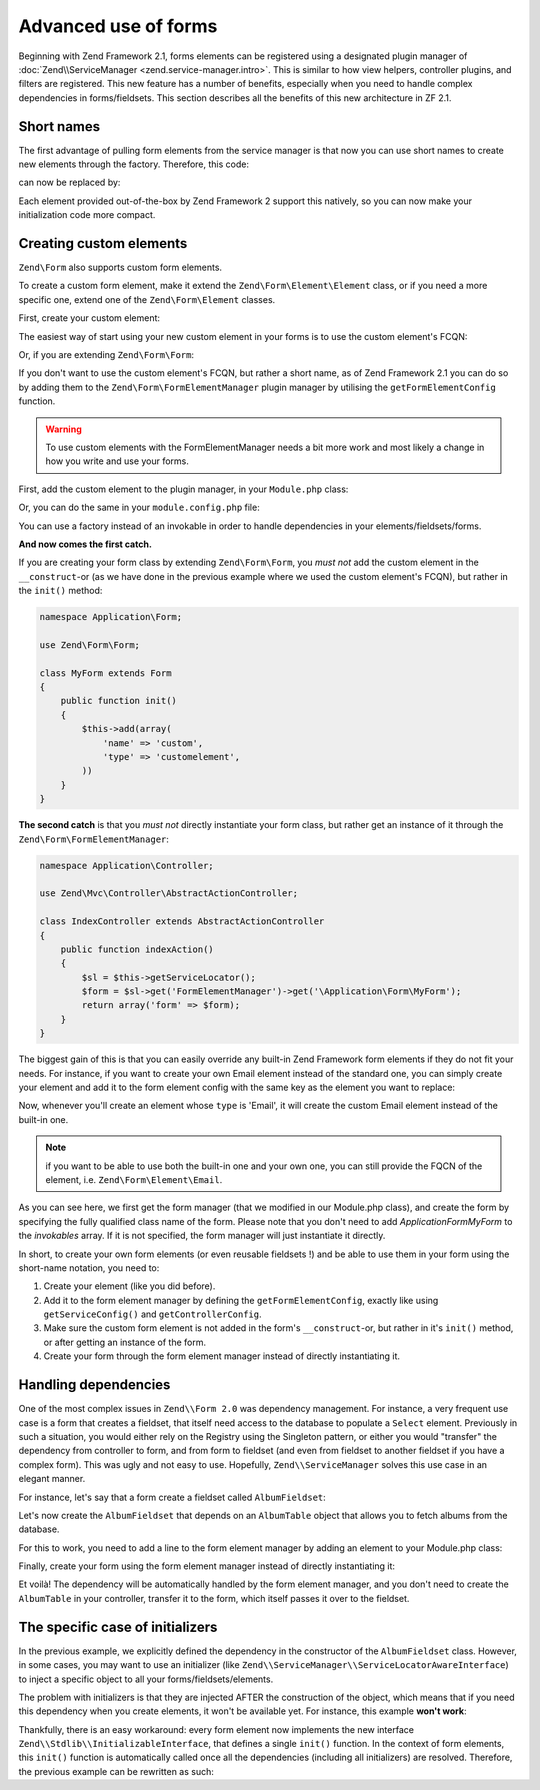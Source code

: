 .. _zend.form.advanced-use-of-forms:

Advanced use of forms
=====================

Beginning with Zend Framework 2.1, forms elements can be registered using a designated plugin manager of
:doc:`Zend\\ServiceManager <zend.service-manager.intro>`. This is similar to how view helpers, controller plugins, and
filters are registered. This new feature has a number of benefits, especially when you need to handle complex 
dependencies in forms/fieldsets. This section describes all the benefits of this new architecture in ZF 2.1.

.. _zend.form.advanced-use-of-forms.short-names:

Short names
-----------

The first advantage of pulling form elements from the service manager is that now you can use short names to create new elements through the factory. Therefore, this code:

.. code-block:: php
    :linenos:

    $form->add(array(
        'type' => 'Zend\Form\Element\Email',
        'name' => 'email'
    ));
   
can now be replaced by:

.. code-block:: php
   :linenos:

   $form->add(array(
        'type' => 'Email',
        'name' => 'email'
   ));

Each element provided out-of-the-box by Zend Framework 2 support this natively, so you can now make your initialization code more compact.

.. _zend.form.advanced-use-of-forms.create-your-own-elements:

Creating custom elements
------------------------

``Zend\Form`` also supports custom form elements. 

To create a custom form element, make it extend the ``Zend\Form\Element\Element`` class, or if you need a more specific
one, extend one of the ``Zend\Form\Element`` classes.

First, create your custom element:

.. code-block:: php
    :linenos:

    namespace Application\Form\Element;

    use Zend\Form\Element;

    class CustomElement extends Element
    {
        // Define your element…
    }


The easiest way of start using your new custom element in your forms is to use the custom element's FCQN:

.. code-block:: php
    :linenos:

    $form = new Zend\Form\Form();
    $form->add(array(
        'name' => 'custom',
        'type' => 'Application\Form\Element\CustomElement',
    ));

Or, if you are extending ``Zend\Form\Form``:

.. code-block:: php
    :linenos:

    namespace Application\Form;

    use Zend\Form\Form;

    class MyForm extends Form
    {
        public function __construct($name = null)
        {
            parent::__construct($name);

            $this->add(array(
                'name' => 'custom',
                'type' => 'Application\Form\Element\CustomElement',
            ))
        }
    }


If you don't want to use the custom element's FCQN, but rather a short name, as of Zend Framework 2.1 you can do so
by adding them to the ``Zend\Form\FormElementManager`` plugin manager by utilising the ``getFormElementConfig`` function.

.. warning::

    To use custom elements with the FormElementManager needs a bit more work and most likely a change in how you write and
    use your forms.

First, add the custom element to the plugin manager, in your ``Module.php`` class:

.. code-block:: php
    :linenos:

    namespace Application;

    use Zend\ModuleManager\Feature\FormElementProviderInterface;

    class Module implements FormElementProviderInterface
    {
        public function getFormElementConfig()
        {
            return array(
                'invokables' => array(
                    'customelement' => 'Application\Form\Element\CustomElement'
                )
            );
        }
    }

Or, you can do the same in your ``module.config.php`` file:

.. code-block:: php
    :linenos:

    return array(
        'form_elements' => array(
            'invokables' => array(
                'customelement' => 'Application\Form\Element\CustomElement'
            )
        )
    );
   
You can use a factory instead of an invokable in order to handle dependencies in your elements/fieldsets/forms.

**And now comes the first catch.**

If you are creating your form class by extending ``Zend\Form\Form``, you *must not* add the custom element in the
``__construct``-or (as we have done in the previous example where we used the custom element's FCQN),
but rather in the ``init()`` method:

.. code-block:: php

    namespace Application\Form;

    use Zend\Form\Form;

    class MyForm extends Form
    {
        public function init()
        {
            $this->add(array(
                'name' => 'custom',
                'type' => 'customelement',
            ))
        }
    }

**The second catch** is that you *must not* directly instantiate your form class, but rather get an instance of it
through the ``Zend\Form\FormElementManager``:

.. code-block:: php

    namespace Application\Controller;

    use Zend\Mvc\Controller\AbstractActionController;

    class IndexController extends AbstractActionController
    {
        public function indexAction()
        {
            $sl = $this->getServiceLocator();
            $form = $sl->get('FormElementManager')->get('\Application\Form\MyForm');
            return array('form' => $form);
        }
    }

  
The biggest gain of this is that you can easily override any built-in Zend Framework form elements if they do not fit your needs.
For instance, if you want to create your own Email element instead of the standard one, you can simply create your element and add it to
the form element config with the same key as the element you want to replace:

.. code-block:: php
    :linenos:

    namespace Application;

    use Zend\ModuleManager\Feature\FormElementProviderInterface;

    class Module implements FormElementProviderInterface
    {
        public function getFormElementConfig()
        {
            return array(
                'invokables' => array(
                    'Email' => 'Application\Form\Element\MyEmail'
                )
            );
        }
    }
   
Now, whenever you'll create an element whose ``type`` is 'Email', it will create the custom Email element instead of the built-in one.

.. note::
   
   if you want to be able to use both the built-in one and your own one, you can still provide the FQCN of the element, 
   i.e. ``Zend\Form\Element\Email``.

As you can see here, we first get the form manager (that we modified in our Module.php class), and create the form by specifying the fully
qualified class name of the form. Please note that you don't need to add `Application\Form\MyForm` to the `invokables` array. If it is not
specified, the form manager will just instantiate it directly.

In short, to create your own form elements (or even reusable fieldsets !) and be able to use them in your form using the short-name notation, you need to:

1. Create your element (like you did before).
2. Add it to the form element manager by defining the ``getFormElementConfig``, exactly like using ``getServiceConfig()`` and ``getControllerConfig``.
3. Make sure the custom form element is not added in the form's ``__construct``-or, but rather in it's ``init()`` method, or after getting an instance of the form.
4. Create your form through the form element manager instead of directly instantiating it.

.. _zend.form.advanced-use-of-forms.handling-dependencies:

Handling dependencies
---------------------

One of the most complex issues in ``Zend\\Form 2.0`` was dependency management. For instance, a very frequent use case
is a form that creates a fieldset, that itself need access to the database to populate a ``Select`` element. Previously
in such a situation, you would either rely on the Registry using the Singleton pattern, or either you would "transfer" 
the dependency from controller to form, and from form to fieldset (and even from fieldset to another fieldset if you 
have a complex form). This was ugly and not easy to use. Hopefully, ``Zend\\ServiceManager`` solves this use case in an
elegant manner.

For instance, let's say that a form create a fieldset called ``AlbumFieldset``:

.. code-block:: php
    :linenos:

    namespace Application\Form;

    use Zend\Form\Form;

    class CreateAlbum extends Form
    {
        public function __construct()
        {
            $this->add(array(
                'name' => 'album',
                'type' => 'AlbumFieldset'
            ));
        }
    }

Let's now create the ``AlbumFieldset`` that depends on an ``AlbumTable`` object that allows you to fetch albums from the 
database.

.. code-block:: php
    :linenos:

    namespace Application\Form;

    use Album\Model;
    use Zend\Form\Fieldset;

    class AlbumFieldset extends Fieldset
    {
        public function __construct(AlbumTable $albumTable)
        {   		
            // Add any elements that need to fetch data from database
            // using the album table !
        }
    }

For this to work, you need to add a line to the form element manager by adding
an element to your Module.php class:

.. code-block:: php
    :linenos:

    namespace Application;

    use Application\Form\AlbumFieldset;
    use Zend\ModuleManager\Feature\FormElementProviderInterface;

    class Module implements FormElementProviderInterface
    {
        public function getFormElementConfig()
        {
            return array(
                'factories' => array(
                    'AlbumFieldset' => function($sm) {
                        // I assume here that the Album\Model\AlbumTable
                        // dependency have been defined too

                        $serviceLocator = $sm->getServiceLocator();
                        $albumTable = $serviceLocator->get('Album\Model\AlbumTable');
                        $fieldset = new AlbumFieldset($albumTable);
                        return $fieldset;
                    }
                )
            );
        }
    }
   
Finally, create your form using the form element manager instead of directly
instantiating it:
   
.. code-block:: php
    :linenos:

    public function testAction()
    {
        $formManager = $this->serviceLocator->get('FormElementManager');
        $form = $formManager->get('Application\Form\CreateAlbum');
    }

Et voilà! The dependency will be automatically handled by the form element manager, and you don't need to create the 
``AlbumTable`` in your controller, transfer it to the form, which itself passes it over to the fieldset.
   
The specific case of initializers
---------------------------------

In the previous example, we explicitly defined the dependency in the constructor of the ``AlbumFieldset`` class.
However, in some cases, you may want to use an initializer (like ``Zend\\ServiceManager\\ServiceLocatorAwareInterface``) 
to inject a specific object to all your forms/fieldsets/elements.
   
The problem with initializers is that they are injected AFTER the construction of the object, which means that if you
need this dependency when you create elements, it won't be available yet. For instance, this example **won't work**:
   
.. code-block:: php
    :linenos:

    namespace Application\Form;

    use Album\Model;
    use Zend\Form\Fieldset;
    use Zend\ServiceManager\ServiceLocatorAwareInterface;

    class AlbumFieldset extends Fieldset implements ServiceLocatorAwareInterface
    {
        protected $serviceLocator;

        public function __construct()
        {   		
            // Here, $this->serviceLocator is null because it has not been
            // injected yet, as initializers are run after __construct
        }

        public function setServiceLocator(ServiceLocator $sl)
        {
            $this->serviceLocator = $sl;
        }

        public function getServiceLocator()
        {
            return $this->serviceLocator;
        }
    }
   
Thankfully, there is an easy workaround: every form element now implements the new interface 
``Zend\\Stdlib\\InitializableInterface``, that defines a single ``init()`` function. In the context of form elements, 
this ``init()`` function is automatically called once all the dependencies (including all initializers) are resolved. 
Therefore, the previous example can be rewritten as such:

.. code-block:: php
    :linenos:

    namespace Application\Form;

    use Album\Model;
    use Zend\Form\Fieldset;
    use Zend\ServiceManager\ServiceLocatorAwareInterface;

    class AlbumFieldset extends Fieldset implements ServiceLocatorAwareInterface
    {
        protected $serviceLocator;

        public function init()
        {   		
            // Here, we have $this->serviceLocator !!
        }

        public function setServiceLocator(ServiceLocator $sl)
        {
            $this->serviceLocator = $sl;
        }

        public function getServiceLocator()
        {
            return $this->serviceLocator;
        }
    }
